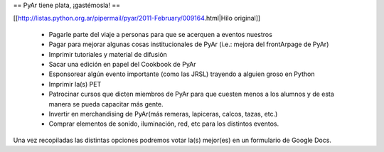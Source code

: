== PyAr tiene plata, ¡gastémosla! ==

[[http://listas.python.org.ar/pipermail/pyar/2011-February/009164.html|Hilo original]]

 * Pagarle parte del viaje a personas para que se acerquen a eventos nuestros
 * Pagar para mejorar algunas cosas institucionales de PyAr (i.e.: mejora del frontArpage de PyAr)
 * Imprimir tutoriales y material de difusión
 * Sacar una edición en papel del Cookbook de PyAr
 * Esponsorear algún evento importante (como las JRSL) trayendo a alguien groso en Python
 * Imprimir la(s) PET
 * Patrocinar cursos que dicten miembros de PyAr para que cuesten menos a los alumnos y de esta manera se pueda capacitar más gente.
 * Invertir en merchandising de PyAr(más remeras, lapiceras, calcos, tazas, etc.) 
 * Comprar elementos de sonido, iluminación, red, etc para los distintos eventos.
Una vez recopiladas las distintas opciones podremos votar la(s) mejor(es) en un formulario de Google Docs.
